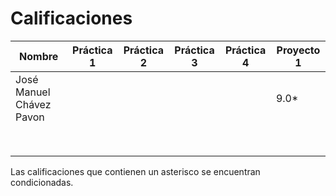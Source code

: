 * Calificaciones
| Nombre                   | Práctica 1 | Práctica 2 | Práctica 3 | Práctica 4 | Proyecto 1 |
|--------------------------+------------+------------+------------+------------+------------|
| José Manuel Chávez Pavon |            |            |            |            |    9.0*    |
|                          |            |            |            |            |            |
|                          |            |            |            |            |            |
|                          |            |            |            |            |            |
|                          |            |            |            |            |            |
|                          |            |            |            |            |            |
|                          |            |            |            |            |            |
|                          |            |            |            |            |            |
|                          |            |            |            |            |            |

Las calificaciones que contienen un asterisco se encuentran condicionadas.
